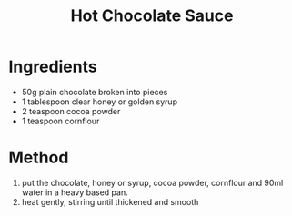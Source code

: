 #+TITLE: Hot Chocolate Sauce
#+ROAM_TAGS: @sauce @recipe

* Ingredients

- 50g plain chocolate broken into pieces
- 1 tablespoon clear honey or golden syrup
- 2 teaspoon cocoa powder
- 1 teaspoon cornflour

* Method

1. put the chocolate, honey or syrup, cocoa powder, cornflour and 90ml water in a heavy based pan.
2. heat gently, stirring until thickened and smooth

